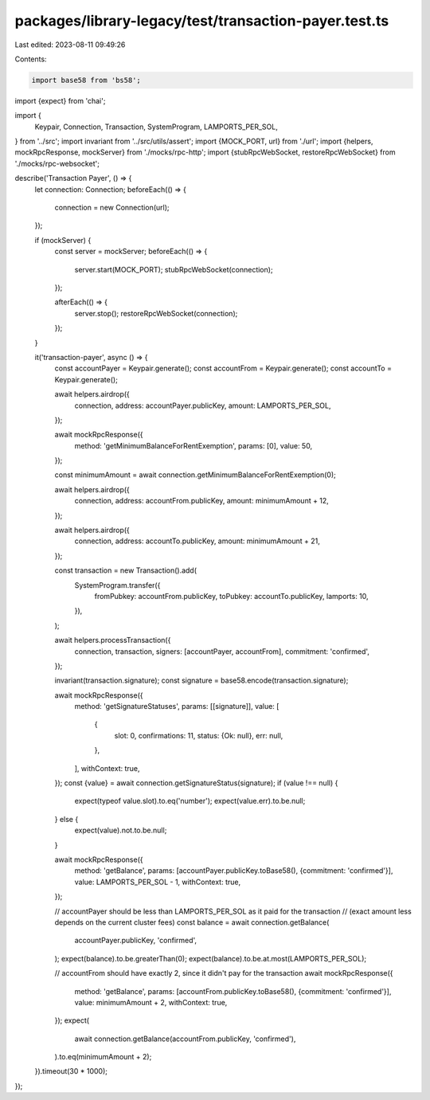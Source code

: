 packages/library-legacy/test/transaction-payer.test.ts
======================================================

Last edited: 2023-08-11 09:49:26

Contents:

.. code-block:: ts

    import base58 from 'bs58';
import {expect} from 'chai';

import {
  Keypair,
  Connection,
  Transaction,
  SystemProgram,
  LAMPORTS_PER_SOL,
} from '../src';
import invariant from '../src/utils/assert';
import {MOCK_PORT, url} from './url';
import {helpers, mockRpcResponse, mockServer} from './mocks/rpc-http';
import {stubRpcWebSocket, restoreRpcWebSocket} from './mocks/rpc-websocket';

describe('Transaction Payer', () => {
  let connection: Connection;
  beforeEach(() => {
    connection = new Connection(url);
  });

  if (mockServer) {
    const server = mockServer;
    beforeEach(() => {
      server.start(MOCK_PORT);
      stubRpcWebSocket(connection);
    });

    afterEach(() => {
      server.stop();
      restoreRpcWebSocket(connection);
    });
  }

  it('transaction-payer', async () => {
    const accountPayer = Keypair.generate();
    const accountFrom = Keypair.generate();
    const accountTo = Keypair.generate();

    await helpers.airdrop({
      connection,
      address: accountPayer.publicKey,
      amount: LAMPORTS_PER_SOL,
    });

    await mockRpcResponse({
      method: 'getMinimumBalanceForRentExemption',
      params: [0],
      value: 50,
    });

    const minimumAmount = await connection.getMinimumBalanceForRentExemption(0);

    await helpers.airdrop({
      connection,
      address: accountFrom.publicKey,
      amount: minimumAmount + 12,
    });

    await helpers.airdrop({
      connection,
      address: accountTo.publicKey,
      amount: minimumAmount + 21,
    });

    const transaction = new Transaction().add(
      SystemProgram.transfer({
        fromPubkey: accountFrom.publicKey,
        toPubkey: accountTo.publicKey,
        lamports: 10,
      }),
    );

    await helpers.processTransaction({
      connection,
      transaction,
      signers: [accountPayer, accountFrom],
      commitment: 'confirmed',
    });

    invariant(transaction.signature);
    const signature = base58.encode(transaction.signature);

    await mockRpcResponse({
      method: 'getSignatureStatuses',
      params: [[signature]],
      value: [
        {
          slot: 0,
          confirmations: 11,
          status: {Ok: null},
          err: null,
        },
      ],
      withContext: true,
    });
    const {value} = await connection.getSignatureStatus(signature);
    if (value !== null) {
      expect(typeof value.slot).to.eq('number');
      expect(value.err).to.be.null;
    } else {
      expect(value).not.to.be.null;
    }

    await mockRpcResponse({
      method: 'getBalance',
      params: [accountPayer.publicKey.toBase58(), {commitment: 'confirmed'}],
      value: LAMPORTS_PER_SOL - 1,
      withContext: true,
    });

    // accountPayer should be less than LAMPORTS_PER_SOL as it paid for the transaction
    // (exact amount less depends on the current cluster fees)
    const balance = await connection.getBalance(
      accountPayer.publicKey,
      'confirmed',
    );
    expect(balance).to.be.greaterThan(0);
    expect(balance).to.be.at.most(LAMPORTS_PER_SOL);

    // accountFrom should have exactly 2, since it didn't pay for the transaction
    await mockRpcResponse({
      method: 'getBalance',
      params: [accountFrom.publicKey.toBase58(), {commitment: 'confirmed'}],
      value: minimumAmount + 2,
      withContext: true,
    });
    expect(
      await connection.getBalance(accountFrom.publicKey, 'confirmed'),
    ).to.eq(minimumAmount + 2);
  }).timeout(30 * 1000);
});


